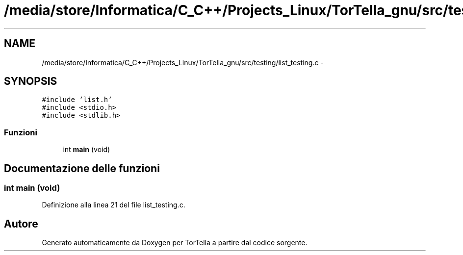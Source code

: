 .TH "/media/store/Informatica/C_C++/Projects_Linux/TorTella_gnu/src/testing/list_testing.c" 3 "19 Jun 2008" "Version 0.1" "TorTella" \" -*- nroff -*-
.ad l
.nh
.SH NAME
/media/store/Informatica/C_C++/Projects_Linux/TorTella_gnu/src/testing/list_testing.c \- 
.SH SYNOPSIS
.br
.PP
\fC#include 'list.h'\fP
.br
\fC#include <stdio.h>\fP
.br
\fC#include <stdlib.h>\fP
.br

.SS "Funzioni"

.in +1c
.ti -1c
.RI "int \fBmain\fP (void)"
.br
.in -1c
.SH "Documentazione delle funzioni"
.PP 
.SS "int main (void)"
.PP
Definizione alla linea 21 del file list_testing.c.
.SH "Autore"
.PP 
Generato automaticamente da Doxygen per TorTella a partire dal codice sorgente.
